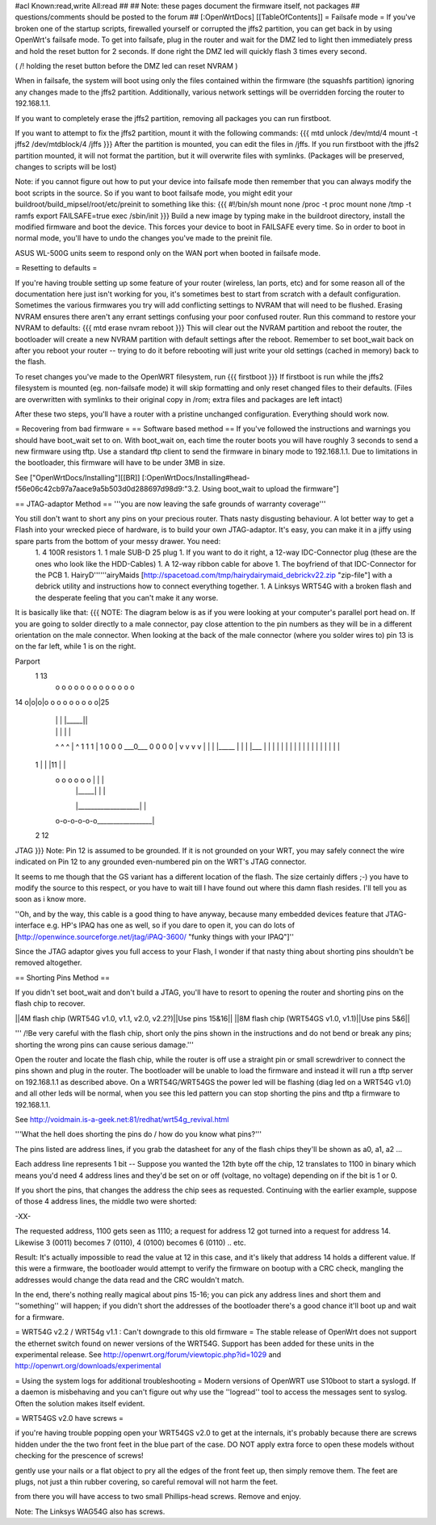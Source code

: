 #acl Known:read,write All:read
##
## Note: these pages document the firmware itself, not packages
##       questions/comments should be posted to the forum
##
[:OpenWrtDocs]
[[TableOfContents]]
= Failsafe mode =
If you've broken one of the startup scripts, firewalled yourself or corrupted the jffs2 partition, you can get back in by using OpenWrt's failsafe mode. To get into failsafe, plug in the router and wait for the DMZ led to light then immediately press and hold the reset button for 2 seconds. If done right the DMZ led will quickly flash 3 times every second.

( /!\  holding the reset button before the DMZ led can reset NVRAM )

When in failsafe, the system will boot using only the files contained within the firmware (the squashfs partition) ignoring any changes made to the jffs2 partition. Additionally, various network settings will be overridden forcing the router to 192.168.1.1.

If you want to completely erase the jffs2 partition, removing all packages you can run firstboot.

If you want to attempt to fix the jffs2 partition, mount it with the following commands:
{{{
mtd unlock /dev/mtd/4
mount -t jffs2 /dev/mtdblock/4 /jffs
}}}
After the partition is mounted, you can edit the files in /jffs. If you run firstboot with the jffs2 partition mounted, it will not format the partition, but it will overwrite files with symlinks. (Packages will be preserved, changes to scripts will be lost)

Note: if you cannot figure out how to put your device into failsafe mode then remember that you can always modify the boot scripts in the source. So if you want to boot failsafe mode, you might edit your buildroot/build_mipsel/root/etc/preinit to something like this:
{{{
#!/bin/sh
mount none /proc -t proc              
mount none /tmp -t ramfs
export FAILSAFE=true                  
exec /sbin/init         
}}}
Build a new image by typing make in the buildroot directory, install the modified firmware and boot the device. This forces your device to boot in FAILSAFE every time. So in order to boot in normal mode, you'll have to undo the changes you've made to the preinit file.

ASUS WL-500G units seem to respond only on the WAN port when booted in failsafe mode. 

= Resetting to defaults =

If you're having trouble setting up some feature of your router (wireless, lan ports, etc) and for some reason all of the documentation here just isn't working for you, it's sometimes best to start from scratch with a default configuration.  Sometimes the various firmwares you try will add conflicting settings to NVRAM that will need to be flushed.  Erasing NVRAM ensures there aren't any errant settings confusing your poor confused router. Run this command to restore your NVRAM to defaults:
{{{
mtd erase nvram
reboot
}}}
This will clear out the NVRAM partition and reboot the router, the bootloader will create a new NVRAM partition with default settings after the reboot. Remember to set boot_wait back on after you reboot your router -- trying to do it before rebooting will just write your old settings (cached in memory) back to the flash.

To reset changes you've made to the OpenWRT filesystem, run
{{{
firstboot
}}}
If firstboot is run while the jffs2 filesystem is mounted (eg. non-failsafe mode) it will skip formatting and only reset changed files to their defaults. (Files are overwritten with symlinks to their original copy in /rom; extra files and packages are left intact)

After these two steps, you'll have a router with a pristine unchanged configuration.  Everything should work now.

= Recovering from bad firmware =
== Software based method ==
If you've followed the instructions and warnings you should have boot_wait set to on. With boot_wait on, each time the router boots you will have roughly 3 seconds to send a new firmware using tftp. Use a standard tftp client to send the firmware in binary mode to 192.168.1.1. Due to limitations in the bootloader, this firmware will have to be under 3MB in size.

See ["OpenWrtDocs/Installing"][[BR]]
[:OpenWrtDocs/Installing#head-f56e06c42cb97a7aace9a5b503d0d288697d98d9:"3.2. Using boot_wait to upload the firmware"]

== JTAG-adaptor Method ==
'''you are now leaving the safe grounds of warranty coverage'''

You still don't want to short any pins on your precious router. Thats nasty disgusting behaviour. A lot better way to get a Flash into your wrecked piece of hardware, is to build your own JTAG-adaptor. It's easy, you can make it in a jiffy using spare parts from the bottom of your messy drawer. You need:
 1. 4 100R resistors
 1. 1 male SUB-D 25 plug
 1. If you want to do it right, a 12-way IDC-Connector plug (these are the ones who look like the HDD-Cables)
 1. A 12-way ribbon cable for above
 1. The boyfriend of that IDC-Connector for the PCB
 1. HairyD''''''airyMaids [http://spacetoad.com/tmp/hairydairymaid_debrickv22.zip "zip-file"] with a debrick utility and instructions how to connect everything together.
 1. A Linksys WRT54G with a broken flash and the desperate feeling that you can't make it any worse.

It is basically like that:
{{{
NOTE: The diagram below is as if you were looking at your computer's parallel port head on. If you are going to solder directly to a male connector, pay close attention to the pin numbers as they will be in a different orientation on the male connector. When looking at the back of the male connector (where you solder wires to) pin 13 is on the far left, while 1 is on the right.

Parport
 1                          13
  o o o o o o o o o o o o o
14 o|o|o|o o o o o o o o o|25
    | | |          |_____||
    | | |             |   |
    ^ ^ ^             |   ^
    1 1 1             |   1
    0 0 0             \___0___
    0 0 0                 0   |
    v v v                 v   |
    | | |_____            |   |
    | |___    |           |   |
    |     |   |           |   |
    |     |   |           |   |
    |     |   |           |   |
 1  |     |   |11         |   |
  o o o o o o |           |   |
      | |_____|           |   |
      |___________________|   |
  o-o-o-o-o-o_________________|
 2            12
JTAG
}}}
Note: Pin 12 is assumed to be grounded.  If it is not grounded on your WRT, you may safely connect the wire indicated on Pin 12 to any grounded even-numbered pin on the WRT's JTAG connector.

It seems to me though that the GS variant has a different location of the flash. The size certainly differs ;-) you have to modify the source to this respect, or you have to wait till I have found out where this damn flash resides. I'll tell you as soon as i know more.

''Oh, and by the way, this cable is a good thing to have anyway, because many embedded devices feature that JTAG-interface e.g. HP's IPAQ has one as well, so if you dare to open it, you can do lots of [http://openwince.sourceforge.net/jtag/iPAQ-3600/ "funky things with your IPAQ"]''

Since the JTAG adaptor gives you full access to your Flash, I wonder if that nasty thing about shorting pins shouldn't be removed altogether.

== Shorting Pins Method ==

If you didn't set boot_wait and don't build a JTAG, you'll have to resort to opening the router and shorting pins on the flash chip to recover.

||4M flash chip (WRT54G v1.0, v1.1, v2.0, v2.2?)||Use pins 15&16||
||8M flash chip (WRT54GS v1.0, v1.1)||Use pins 5&6||

''' /!\ Be very careful with the flash chip, short only the pins shown in the instructions and do not bend or break any pins; shorting the wrong pins can cause serious damage.'''

Open the router and locate the flash chip, while the router is off use a straight pin or small screwdriver to connect the pins shown and plug in the router. The bootloader will be unable to load the firmware and instead it will run a tftp server on 192.168.1.1 as described above. On a WRT54G/WRT54GS the power led will be flashing (diag led on a WRT54G v1.0) and all other leds will be normal, when you see this led pattern you can stop shorting the pins and tftp a firmware to 192.168.1.1.

See http://voidmain.is-a-geek.net:81/redhat/wrt54g_revival.html

'''What the hell does shorting the pins do / how do you know what pins?'''

The pins listed are address lines, if you grab the datasheet for any of the flash chips they'll be shown as a0, a1, a2 ...

Each address line represents 1 bit -- Suppose you wanted the 12th byte off the chip, 12 translates to 1100 in binary which means you'd need 4 address lines and they'd be set on or off (voltage, no voltage) depending on if the bit is 1 or 0.

If you short the pins, that changes the address the chip sees as requested. Continuing with the earlier example, suppose of those 4 address lines, the middle two were shorted:

-XX-

The requested address, 1100 gets seen as 1110; a request for address 12 got turned into a request for address 14. Likewise 3 (0011) becomes 7 (0110), 4 (0100) becomes 6 (0110) .. etc.

Result: It's actually impossible to read the value at 12 in this case, and it's likely that address 14 holds a different value. If this were a firmware, the bootloader would attempt to verify the firmware on bootup with a CRC check, mangling the addresses would change the data read and the CRC wouldn't match.

In the end, there's nothing really magical about pins 15-16; you can pick any address lines and short them and ''something'' will happen; if you didn't short the addresses of the bootloader there's a good chance it'll boot up and wait for a firmware. 

= WRT54G v2.2 / WRT54g v1.1 : Can't downgrade to this old firmware =
The stable release of OpenWrt does not support the ethernet switch found on newer versions of the WRT54G. Support has been added for these units in the experimental release. See http://openwrt.org/forum/viewtopic.php?id=1029 and http://openwrt.org/downloads/experimental


= Using the system logs for additional troubleshooting =
Modern versions of OpenWRT use S10boot to start a syslogd.  If a daemon is misbehaving and you can't figure out why use the ''logread'' tool to access the messages sent to syslog.  Often the solution makes itself evident.

= WRT54GS v2.0 have screws =

if you're having trouble popping open your WRT54GS v2.0 to get at the internals, it's probably because there are screws hidden under the the two front feet in the blue part of the case. DO NOT apply extra force to open these models without checking for the prescence of screws!

gently use your nails or a flat object to pry all the edges of the front feet up, then simply remove them. The feet are plugs, not just a thin rubber covering, so careful removal will not harm the feet.

from there you will have access to two small Phillips-head screws. Remove and enjoy.

Note: The Linksys WAG54G also has screws.
